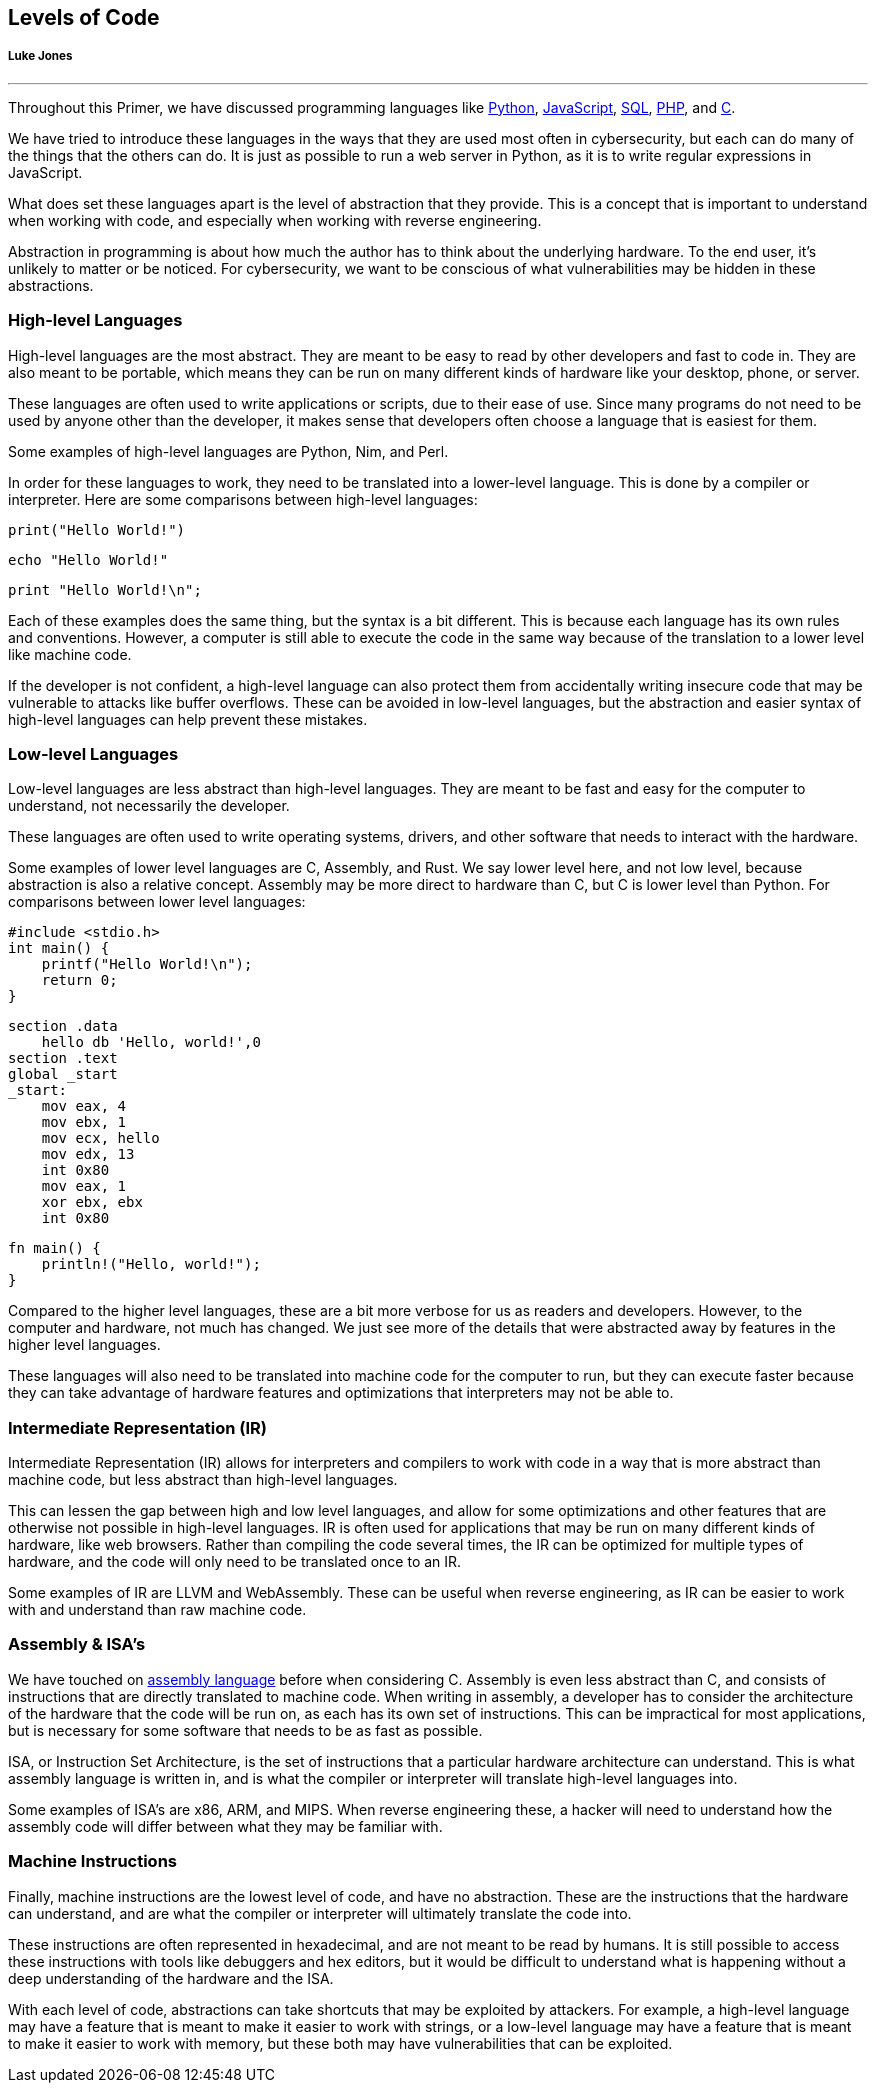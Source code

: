 // LT: So my bit here I took out of my reversing chapter and stuck it here
// because it seems like it would be more cohesive to be in a chapter dedicated
// to coding (perhaps more abstractly than code considered in your web
// chapter). I'd like to point my reversing chapter to this bit on "Levels of
// Code" but not have it inline with the more reversing-centric material

//  Levels of Code outline (originally in reversing outline)
//    High-level Languages
//    Low-level Languages
//    Intermediate Representation (IR)
//    Assembly & ISA’s
//    Machine Instructions

== Levels of Code
[discrete]
===== Luke Jones

{empty}

'''

Throughout this Primer, we have discussed programming languages like xref:book.adoc#_programming_in_python[Python], xref:book.adoc#_javascript[JavaScript], xref:book.adoc#_sql[SQL], xref:book.adoc#_server_code[PHP], and xref:book.adoc#_a_little_about_c_language[C].

We have tried to introduce these languages in the ways that they are used most often in cybersecurity, but each can do many of the things that the others can do. It is just as possible to run a web server in Python, as it is to write regular expressions in JavaScript.

What does set these languages apart is the level of abstraction that they provide. This is a concept that is important to understand when working with code, and especially when working with reverse engineering.

Abstraction in programming is about how much the author has to think about the underlying hardware. To the end user, it's unlikely to matter or be noticed. For cybersecurity, we want to be conscious of what vulnerabilities may be hidden in these abstractions.

=== High-level Languages

High-level languages are the most abstract. They are meant to be easy to read by other developers and fast to code in. They are also meant to be portable, which means they can be run on many different kinds of hardware like your desktop, phone, or server. 

These languages are often used to write applications or scripts, due to their ease of use. Since many programs do not need to be used by anyone other than the developer, it makes sense that developers often choose a language that is easiest for them.

Some examples of high-level languages are Python, Nim, and Perl.

In order for these languages to work, they need to be translated into a lower-level language. This is done by a compiler or interpreter. Here are some comparisons between high-level languages:

[source, python]
print("Hello World!")

[source, nim]
echo "Hello World!"

[source, perl]
print "Hello World!\n";

Each of these examples does the same thing, but the syntax is a bit different. This is because each language has its own rules and conventions. However, a computer is still able to execute the code in the same way because of the translation to a lower level like machine code.

If the developer is not confident, a high-level language can also protect them from accidentally writing insecure code that may be vulnerable to attacks like buffer overflows. These can be avoided in low-level languages, but the abstraction and easier syntax of high-level languages can help prevent these mistakes.

=== Low-level Languages

Low-level languages are less abstract than high-level languages. They are meant to be fast and easy for the computer to understand, not necessarily the developer.

These languages are often used to write operating systems, drivers, and other software that needs to interact with the hardware.

Some examples of lower level languages are C, Assembly, and Rust. We say lower level here, and not low level, because abstraction is also a relative concept. Assembly may be more direct to hardware than C, but C is lower level than Python. For comparisons between lower level languages:

[source, c]
#include <stdio.h>
int main() {
    printf("Hello World!\n");
    return 0;
}

[source, nasm]
section .data
    hello db 'Hello, world!',0
section .text
global _start
_start:
    mov eax, 4
    mov ebx, 1
    mov ecx, hello
    mov edx, 13
    int 0x80
    mov eax, 1
    xor ebx, ebx
    int 0x80

[source, rust]
fn main() {
    println!("Hello, world!");
}

Compared to the higher level languages, these are a bit more verbose for us as readers and developers. However, to the computer and hardware, not much has changed. We just see more of the details that were abstracted away by features in the higher level languages.

These languages will also need to be translated into machine code for the computer to run, but they can execute faster because they can take advantage of hardware features and optimizations that interpreters may not be able to.

=== Intermediate Representation (IR)

Intermediate Representation (IR) allows for interpreters and compilers to work with code in a way that is more abstract than machine code, but less abstract than high-level languages. 

This can lessen the gap between high and low level languages, and allow for some optimizations and other features that are otherwise not possible in high-level languages. IR is often used for applications that may be run on many different kinds of hardware, like web browsers. Rather than compiling the code several times, the IR can be optimized for multiple types of hardware, and the code will only need to be translated once to an IR. 

Some examples of IR are LLVM and WebAssembly. These can be useful when reverse engineering, as IR can be easier to work with and understand than raw machine code. 

=== Assembly & ISA’s

We have touched on xref:book.adoc#_assembly[assembly language] before when considering C. Assembly is even less abstract than C, and consists of instructions that are directly translated to machine code. When writing in assembly, a developer has to consider the architecture of the hardware that the code will be run on, as each has its own set of instructions. This can be impractical for most applications, but is necessary for some software that needs to be as fast as possible.

ISA, or Instruction Set Architecture, is the set of instructions that a particular hardware architecture can understand. This is what assembly language is written in, and is what the compiler or interpreter will translate high-level languages into.

Some examples of ISA’s are x86, ARM, and MIPS. When reverse engineering these, a hacker will need to understand how the assembly code will differ between what they may be familiar with.

=== Machine Instructions

Finally, machine instructions are the lowest level of code, and have no abstraction. These are the instructions that the hardware can understand, and are what the compiler or interpreter will ultimately translate the code into. 

These instructions are often represented in hexadecimal, and are not meant to be read by humans. It is still possible to access these instructions with tools like debuggers and hex editors, but it would be difficult to understand what is happening without a deep understanding of the hardware and the ISA.

With each level of code, abstractions can take shortcuts that may be exploited by attackers. For example, a high-level language may have a feature that is meant to make it easier to work with strings, or a low-level language may have a feature that is meant to make it easier to work with memory, but these both may have vulnerabilities that can be exploited. 